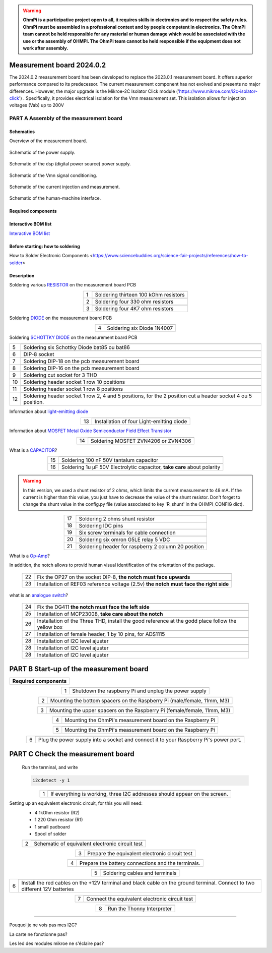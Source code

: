 .. warning::
    **OhmPi is a participative project open to all, it requires skills in electronics and to respect the safety rules. OhmPi must be assembled in a professional context and by people competent in electronics. The OhmPi team cannot be held responsible for any material or human damage which would be associated with the use or the assembly of OHMPI. The OhmPi team cannot be held responsible if the equipment does not work after assembly.**


Measurement board 2024.0.2
===========================

The 2024.0.2 measurement board has been developed to replace the 2023.0.1 measurement board. It offers superior performance compared to its predecessor. 
The current measurement component has not evolved and presents no major differences. However, the major upgrade is the Mikroe-2C Isolator Click module ('https://www.mikroe.com/i2c-isolator-click') . Specifically, 
it provides electrical isolation for the Vmn measurement set. This isolation allows for injection voltages (Vab) up to 200V

.. figure:: ../../../img/mb.2024.x.x/32.jpg       
       :width: 700px
       :align: center
       :height: 450px
       :alt: alternate text
       :figclass: align-center
       
**PART A** Assembly of the measurement board
--------------------------------------------

Schematics
~~~~~~~~~~

Overview of the measurement board.

.. figure:: ../../../img/mb.2024.x.x/mb.2024.0.2_page-0001.jpg       
       :width: 600px
       :align: center
       :height: 450px
       :alt: alternate text
       :figclass: align-center 

Schematic of the power supply.

.. figure:: ../../../img/mb.2024.x.x/mb.2024.0.2_page-0002.jpg       
       :width: 600px
       :align: center
       :height: 450px
       :alt: alternate text
       :figclass: align-center 

Schematic of the dsp (digital power source) power supply.

.. figure:: ../../../img/mb.2024.x.x/mb.2024.0.2_page-0003.jpg       
       :width: 600px
       :align: center
       :height: 450px
       :alt: alternate text
       :figclass: align-center 

Schematic of the Vmn signal conditioning.

.. figure:: ../../../img/mb.2024.x.x/mb.2024.0.2_page-0004.jpg       
       :width: 600px
       :align: center
       :height: 450px
       :alt: alternate text
       :figclass: align-center

Schematic of the current injection and measurement.

.. figure:: ../../../img/mb.2024.x.x/mb.2024.0.2_page-0005.jpg       
       :width: 600px
       :align: center
       :height: 450px
       :alt: alternate text
       :figclass: align-center    

Schematic of the human-machine interface.

.. figure:: ../../../img/mb.2024.x.x/mb.2024.0.2_page-0006.jpg       
       :width: 600px
       :align: center
       :height: 450px
       :alt: alternate text
       :figclass: align-center    

Required components 
~~~~~~~~~~~~~~~~~~~~

.. csv-table:: List of components
   :file: ../../../img/mb.2024.x.x/bom-ohmpi-mb2024.csv
   :widths: 30, 30, 30, 30, 30, 30, 30, 30, 30
   :header-rows: 1



Interactive BOM list
~~~~~~~~~~~~~~~~~~~~~  


`Interactive BOM list <ibom.html>`_   


Before starting: how to soldering 
~~~~~~~~~~~~~~~~~~~~~~~~~~~~~~~~~

How to Solder Electronic Components <https://www.sciencebuddies.org/science-fair-projects/references/how-to-solder>


Description
~~~~~~~~~~~

Soldering various `RESISTOR <https://eepower.com/resistor-guide/resistor-fundamentals/what-is-a-resistor/#>`_ on the measurement board PCB

.. table::
   :align: center
   
   +--------+-------------------------------------------------------------------+
   |        |   .. image:: ../../../img/mb.2024.x.x/1.jpg                       |
   |      1 +-------------------------------------------------------------------+
   |        | Soldering thirteen 100 kOhm resistors                             |
   |        |                                                                   |
   +--------+-------------------------------------------------------------------+
   |        |   .. image:: ../../../img/mb.2024.x.x/2.jpg                       |
   |      2 +-------------------------------------------------------------------+
   |        | Soldering four 330 ohm resistors                                  |
   |        |                                                                   |
   +--------+-------------------------------------------------------------------+
   |        |   .. image:: ../../../img/mb.2024.x.x/3.jpg                       |
   |      3 +-------------------------------------------------------------------+
   |        | Soldering four 4K7 ohm resistors                                  |
   |        |                                                                   |
   +--------+-------------------------------------------------------------------+

.. #TODO: correction of the picture 3

 
Soldering `DIODE <https://www.fluke.com/en-us/learn/blog/electrical/what-is-a-diode>`_ on the measurement board PCB

.. table::
   :align: center

   +--------+-------------------------------------------------------------------+
   |        |   .. image:: ../../../img/mb.2024.x.x/4.jpg                       |
   |      4 +-------------------------------------------------------------------+
   |        |  Soldering six Diode 1N4007                                       |
   |        |                                                                   |
   +--------+-------------------------------------------------------------------+

Soldering `SCHOTTKY DIODE <https://www.electronics-tutorials.ws/diode/schottky-diode.html>`_ on the measurement board PCB

.. table::
   :align: center

   +--------+-------------------------------------------------------------------+  
   |        |   .. image:: ../../../img/mb.2024.x.x/5.jpg                       |
   |      5 +-------------------------------------------------------------------+
   |        | Soldering six Schottky Diode bat85 ou bat86                       |
   |        |                                                                   |
   +--------+-------------------------------------------------------------------+
   |        |   .. image:: ../../../img/mb.2024.x.x/6.jpg                       |
   |      6 +-------------------------------------------------------------------+
   |        | DIP-8 socket                                                      |
   |        |                                                                   |
   +--------+-------------------------------------------------------------------+
   |        |   .. image:: ../../../img/mb.2024.x.x/7.jpg                       |
   |      7 +-------------------------------------------------------------------+
   |        | Soldering DIP-18 on the pcb measurement board                     |
   |        |                                                                   |
   +--------+-------------------------------------------------------------------+
   |        |   .. image:: ../../../img/mb.2024.x.x/8.jpg                       |
   |      8 +-------------------------------------------------------------------+
   |        | Soldering DIP-16 on the pcb measurement board                     |
   |        |                                                                   |
   +--------+-------------------------------------------------------------------+
   |        |   .. image:: ../../../img/mb.2024.x.x/9.jpg                       |
   |      9 +-------------------------------------------------------------------+
   |        | Soldering cut socket for 3 THD                                    |
   |        |                                                                   |
   +--------+-------------------------------------------------------------------+
   |        |   .. image:: ../../../img/mb.2024.x.x/10.jpg                      |
   |     10 +-------------------------------------------------------------------+
   |        | Soldering header socket 1 row 10 positions                        |
   |        |                                                                   |
   +--------+-------------------------------------------------------------------+
   |        |   .. image:: ../../../img/mb.2024.x.x/11.jpg                      |
   |     11 +-------------------------------------------------------------------+
   |        |Soldering header socket 1 row 8 positions                          |
   |        |                                                                   |
   +--------+-------------------------------------------------------------------+
   |        |   .. image:: ../../../img/mb.2024.x.x/12.jpg                      |
   |     12 +-------------------------------------------------------------------+
   |        | Soldering header socket 1 row 2, 4 and 5 positions, for the 2     |
   |        | position cut a header socket 4 ou 5 position.                     |
   +--------+-------------------------------------------------------------------+


Information about `light-emitting diode <https://en.wikipedia.org/wiki/Light-emitting_diode>`_

.. table::
   :align: center

   +--------+-------------------------------------------------------------------+
   |        |   .. image:: ../../../img/mb.2024.x.x/13.jpg                      |
   |     13 +-------------------------------------------------------------------+
   |        | Installation of four Light-emitting diode                         |
   |        |                                                                   |
   +--------+-------------------------------------------------------------------+
   
Information about `MOSFET Metal Oxide Semiconductor Field Effect Transistor <https://fr.wikiversity.org/wiki/Transistor/Transistor_MOSFET#:~:text=Le%20MOSFET%20(Metal%20Oxide%20Semiconductor,la%20construction%20de%20portes%20logiques>`_


.. table::
   :align: center

   +--------+-------------------------------------------------------------------+  
   |        |   .. image:: ../../../img/mb.2024.x.x/14.jpg                      |
   |     14 +-------------------------------------------------------------------+
   |        | Soldering MOSFET ZVN4206 or ZVN4306                               |
   |        |                                                                   |
   +--------+-------------------------------------------------------------------+


What is a `CAPACITOR <https://en.wikipedia.org/wiki/Capacitor>`_?

.. table::
   :align: center

   +--------+-------------------------------------------------------------------+   
   |        |   .. image:: ../../../img/mb.2024.x.x/15.jpg                      |
   |     15 +-------------------------------------------------------------------+
   |        | Soldering 100 nF 50V tantalum capacitor                           |
   |        |                                                                   |
   +--------+-------------------------------------------------------------------+
   |        |   .. image:: ../../../img/mb.2024.x.x/16.jpg                      |
   |     16 +-------------------------------------------------------------------+
   |        | Soldering 1u µF 50V Electrolytic capacitor, **take care** about   |
   |        | polarity                                                          |
   +--------+-------------------------------------------------------------------+

.. warning::
     
     In this version, we used a shunt resistor of 2 ohms, which limits the current measurement to 48 mA. If the current is higher than this value, you just have to decrease the value of the shunt resistor. Don't forget to change the shunt value in the config.py file (value associated to key 'R_shunt' in the OHMPI_CONFIG dict).   


.. table::
   :align: center
   
   +--------+-------------------------------------------------------------------+ 
   |        |   .. image:: ../../../img/mb.2024.x.x/17.jpg                      |
   |     17 +-------------------------------------------------------------------+
   |        | Soldering 2 ohms shunt resistor                                   |
   |        |                                                                   |
   +--------+-------------------------------------------------------------------+
   |        |   .. image:: ../../../img/mb.2024.x.x/18.jpg                      |
   |     18 +-------------------------------------------------------------------+
   |        | Soldering IDC pins                                                |
   |        |                                                                   |
   +--------+-------------------------------------------------------------------+
   |        |   .. image:: ../../../img/mb.2024.x.x/19.jpg                      |
   |     19 +-------------------------------------------------------------------+
   |        | Six screw terminals for cable connection                          |
   |        |                                                                   |
   +--------+-------------------------------------------------------------------+
   |        |   .. image:: ../../../img/mb.2024.x.x/20.jpg                      |
   |     20 +-------------------------------------------------------------------+
   |        | Soldering six omron G5LE relay 5 VDC                              |
   |        |                                                                   |
   +--------+-------------------------------------------------------------------+
   |        |   .. image:: ../../../img/mb.2024.x.x/21.jpg                      |
   |     21 +-------------------------------------------------------------------+
   |        | Soldering header for raspberry 2 column 20 position               |
   |        |                                                                   |
   +--------+-------------------------------------------------------------------+

What is a `Op-Amp <https://en.wikipedia.org/wiki/Operational_amplifier>`_?

In addition, the notch allows to provid  human visual identification of the orientation of the package.


   +--------+-------------------------------------------------------------------+
   |        |   .. image:: ../../../img/mb.2024.x.x/22.jpg                      |
   |     22 +-------------------------------------------------------------------+
   |        | Fix the OP27 on the socket DIP-8, **the notch must face upwards** |
   |        |                                                                   |
   +--------+-------------------------------------------------------------------+
   |        |   .. image:: ../../../img/mb.2024.x.x/23.jpg                      |
   |     23 +-------------------------------------------------------------------+
   |        | Installation of REF03 reference voltage (2.5v) **the notch must** |
   |        | **face the right side**                                           |
   +--------+-------------------------------------------------------------------+

what is an `analogue switch <https://en.wikipedia.org/wiki/Analogue_switch>`_?   
   
   +--------+-------------------------------------------------------------------+   
   |        |   .. image:: ../../../img/mb.2024.x.x/24.jpg                      |
   |     24 +-------------------------------------------------------------------+
   |        | Fix the DG411 **the notch must face the left side**               |
   |        |                                                                   |
   +--------+-------------------------------------------------------------------+
   |        |   .. image:: ../../../img/mb.2024.x.x/25.jpg                      |
   |     25 +-------------------------------------------------------------------+
   |        | Installation of MCP23008, **take care about the notch**           |
   |        |                                                                   |
   +--------+-------------------------------------------------------------------+
   |        |   .. image:: ../../../img/mb.2024.x.x/26.jpg                      |
   |     26 +-------------------------------------------------------------------+
   |        | Installation of the Three THD, install the good reference at      |
   |        | the godd place follow the yellow box                              |
   +--------+-------------------------------------------------------------------+
   |        |   .. image:: ../../../img/mb.2024.x.x/27.jpg                      |
   |     27 +-------------------------------------------------------------------+
   |        | Installation of female header, 1 by 10  pins, for ADS1115         |
   |        |                                                                   |
   +--------+-------------------------------------------------------------------+
   |        |   .. image:: ../../../img/mb.2024.x.x/28.jpg                      |
   |     28 +-------------------------------------------------------------------+
   |        | Installation of I2C level ajuster                                 |
   |        |                                                                   |
   +--------+-------------------------------------------------------------------+
   |        |   .. image:: ../../../img/mb.2024.x.x/29.jpg                      |
   |     28 +-------------------------------------------------------------------+
   |        | Installation of I2C level ajuster                                 |
   |        |                                                                   |
   +--------+-------------------------------------------------------------------+
   |        |   .. image:: ../../../img/mb.2024.x.x/30.jpg                      |
   |     28 +-------------------------------------------------------------------+
   |        | Installation of I2C level ajuster                                 |
   |        |                                                                   |
   +--------+-------------------------------------------------------------------+



**PART B** Start-up of the measurement board
====================================================== 


+------------------------------------------------------------------------+
| **Required components**                                                | 
+------------------------------------------------------------------------+

.. csv-table:: List of components
   :file: ../../../img/v2023.x.x/step_n_2/b/test_2_xx.csv
   :widths: 30, 70, 70, 70, 70, 35, 35
   :header-rows: 1

.. table::
   :align: center
   
   +--------+-------------------------------------------------------------+
   |        |   .. image:: ../../../img/v2023.x.x/step_n_2/b/001.jpg      |
   |1       +-------------------------------------------------------------+
   |        | Shutdown the raspberry Pi and unplug the power supply       | 
   |        |                                                             |                                                                       
   +--------+-------------------------------------------------------------+
   
.. table::
   :align: center
   
   +--------+---------------------------------------------------------------------------+
   |        |   .. image:: ../../../img/v2023.x.x/step_n_2/b/001.jpg                    |
   |2       +---------------------------------------------------------------------------+
   |        | Mounting the bottom spacers on the Raspberry Pi (male/female, 11mm, M3)   | 
   |        |                                                                           |                                                                       
   +--------+---------------------------------------------------------------------------+

.. table::
   :align: center
   
   +--------+---------------------------------------------------------------------------+
   |        |   .. image:: ../../../img/v2023.x.x/step_n_2/b/002.jpg                    |
   |3       +---------------------------------------------------------------------------+
   |        | Mounting the upper spacers on the Raspberry Pi (female/female, 11mm, M3)  | 
   |        |                                                                           |                                                                       
   +--------+---------------------------------------------------------------------------+

.. table::
   :align: center
   
   +--------+-------------------------------------------------------------+
   |        |   .. image:: ../../../img/v2023.x.x/step_n_2/b/003.jpg      |
   |4       +-------------------------------------------------------------+
   |        | Mounting the OhmPi's measurement board on the Raspberry Pi  | 
   |        |                                                             |                                                                       
   +--------+-------------------------------------------------------------+

.. table::
   :align: center
   
   +--------+------------------------------------------------------------+
   |        |   .. image:: ../../../img/v2023.x.x/step_n_2/b/004.jpg     |
   |5       +------------------------------------------------------------+
   |        | Mounting the OhmPi's measurement board on the Raspberry Pi | 
   |        |                                                            |
   +--------+------------------------------------------------------------+   

.. table::
   :align: center
   
   +--------+------------------------------------------------------------+
   |        |   .. image:: ../../../img/v2023.x.x/step_n_2/b/005.jpg     |
   |6       +------------------------------------------------------------+
   |        | Plug the power supply into a socket and connect it to your | 
   |        | Raspberry Pi's power port.                                 |
   +--------+------------------------------------------------------------+  


**PART C** Check the measurement board
====================================================== 

 Run the terminal, and write

 .. code-block:: python

     i2cdetect -y 1

.. table::
   :align: center
   
   +--------+---------------------------------------------------------------+
   |        |   .. image:: ../../../img/v2023.x.x/step_n_2/c/i2cdetect.png  |
   |1       +---------------------------------------------------------------+
   |        |If everything is working, three I2C addresses should appear    | 
   |        |on the screen.                                                 |                                                                       
   +--------+---------------------------------------------------------------+



Setting up an equivalent electronic circuit, for this you will need: 
 * 4 1kOhm resistor (R2)
 * 1 220 Ohm resistor (R1)
 * 1 small padboard
 * Spool of solder
 
 .. table::
   :align: left
 
   +--------+---------------------------------------------------------------+
   |        |   .. image:: ../../../img/v2023.x.x/step_n_2/c/ref_circuit.png|
   |2       +---------------------------------------------------------------+
   |        | Schematic of equivalent electronic circuit test               |                                                                       
   +--------+---------------------------------------------------------------+
   
.. table::
   :align: center
 
   +--------+--------------------------------------------------------------------+
   |        |   .. image:: ../../../img/v2023.x.x/step_n_2/c/20210905_122820.jpg |
   |3       +--------------------------------------------------------------------+
   |        | Prepare the equivalent electronic circuit test                     |                                                                       
   +--------+--------------------------------------------------------------------+ 

  
.. table::
   :align: center
 
   +--------+--------------------------------------------------------------------+
   |        |   .. image:: ../../../img/v2023.x.x/step_n_2/c/20210905_123034.jpg |
   |4       +--------------------------------------------------------------------+
   |        |  Prepare the battery connections and the terminals.                |                                                                       
   +--------+--------------------------------------------------------------------+ 


.. table::
   :align: center
 
   +--------+--------------------------------------------------------------------------------+
   |        |   .. image:: ../../../img/v2023.x.x/step_n_2/c/20210905_132856.jpg             |
   |5       +--------------------------------------------------------------------------------+
   |        | Soldering cables and terminals                                                 |                                                                       
   +--------+--------------------------------------------------------------------------------+ 


.. table::
   :align: center
 
   +--------+--------------------------------------------------------------------------------+
   |        |   .. image:: ../../../img/v2023.x.x/step_n_2/c/Inked20211206_150522_LI.jpg     |
   |6       +--------------------------------------------------------------------------------+
   |        |Install the red cables on the +12V terminal and black cable                     |                                                                       
   |        |on the ground terminal. Connect to two different 12V                            |
   |        |batteries                                                                       |
   +--------+--------------------------------------------------------------------------------+ 

.. table::
   :align: center
 
   +--------+--------------------------------------------------------------------------------+
   |        |   .. image:: ../../../img/v2023.x.x/step_n_2/c/Inked20211206_150522_LI2.jpg    |
   |7       +--------------------------------------------------------------------------------+
   |        | Connect the equivalent electronic circuit test                                 |                                                                       
   |        |                                                                                |
   +--------+--------------------------------------------------------------------------------+
   
   
.. table::
   :align: center
 
   +--------+-------------------------------------------------------------------------------+
   |        |   .. image:: ../../../img/v2023.x.x/step_n_2/c/thonny_first_interface.jpg     |
   |8       +-------------------------------------------------------------------------------+
   |        | Run the Thonny Interpreter                                                    |                    
   |        |                                                                               |
   +--------+-------------------------------------------------------------------------------+   


.. table::
   :align: center
 
   +--------+------------------------------------------------------------------------------+
   |        |   .. image:: ../../../img/v2023.x.x/step_n_2/c/20211206_144334.jpg           |
   |9       +------------------------------------------------------------------------------+
   |        | Run sample_measurement_example.py example, if everything                     |                    
   |        | works you should  get the following result (220 Ohm)                         |
   +--------+------------------------------------------------------------------------------+ 


   **PART C** FAQ
======================================================

Pouquoi je ne vois pas mes I2C?

La carte ne fonctionne pas?

Les led des modules mikroe ne s'éclaire pas?

